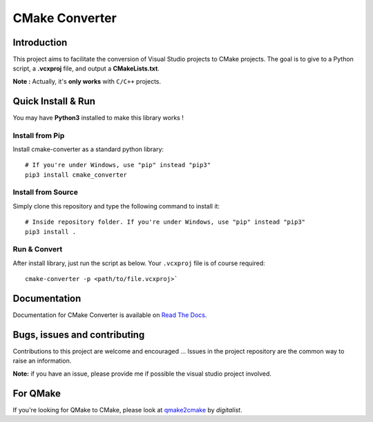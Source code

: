 CMake Converter
===============

.. image:: https://travis-ci.org/algorys/cmakeconverter.svg?branch=develop
    :target: https://travis-ci.org/algorys/cmakeconverter
.. image:: https://landscape.io/github/algorys/cmakeconverter/develop/landscape.svg?style=flat
    :target: https://landscape.io/github/algorys/cmakeconverter/develop
    :alt: Code Health
.. image:: https://coveralls.io/repos/github/algorys/cmakeconverter/badge.svg?branch=develop
    :target: https://coveralls.io/github/algorys/cmakeconverter?branch=develop
.. image:: http://readthedocs.org/projects/cmakeconverter/badge/?version=develop
    :target: http://cmakeconverter.readthedocs.io/en/develop/?badge=develop
    :alt: Documentation Status
.. image:: https://badge.fury.io/py/cmake-converter.svg
    :target: https://badge.fury.io/py/cmake-converter
    :alt: Most recent PyPi version
.. image:: https://img.shields.io/badge/License-AGPL%20v3-blue.svg
    :target: http://www.gnu.org/licenses/agpl-3.0
    :alt: License AGPL v3

Introduction
------------

This project aims to facilitate the conversion of Visual Studio projects to CMake projects.
The goal is to give to a Python script, a **.vcxproj** file, and output a **CMakeLists.txt**.

**Note :** Actually, it's **only works** with ``C/C++`` projects.

Quick Install & Run
-------------------

You may have **Python3** installed to make this library works !

Install from Pip
~~~~~~~~~~~~~~~~

Install cmake-converter as a standard python library::

    # If you're under Windows, use "pip" instead "pip3"
    pip3 install cmake_converter

Install from Source
~~~~~~~~~~~~~~~~~~~

Simply clone this repository and type the following command to install it::

    # Inside repository folder. If you're under Windows, use "pip" instead "pip3"
    pip3 install .

Run & Convert
~~~~~~~~~~~~~

After install library, just run the script as below. Your ``.vcxproj`` file is of course required::

    cmake-converter -p <path/to/file.vcxproj>`

Documentation
-------------

Documentation for CMake Converter is available on `Read The Docs <http://cmakeconverter.readthedocs.io/en/develop>`_.

Bugs, issues and contributing
-----------------------------

Contributions to this project are welcome and encouraged ... 
Issues in the project repository are the common way to raise an information.

**Note:** if you have an issue, please provide me if possible the visual studio project involved.

For QMake
---------

If you're looking for QMake to CMake, please look at `qmake2cmake <https://github.com/digitalist/qmake2cmake>`_ by *digitalist*.
